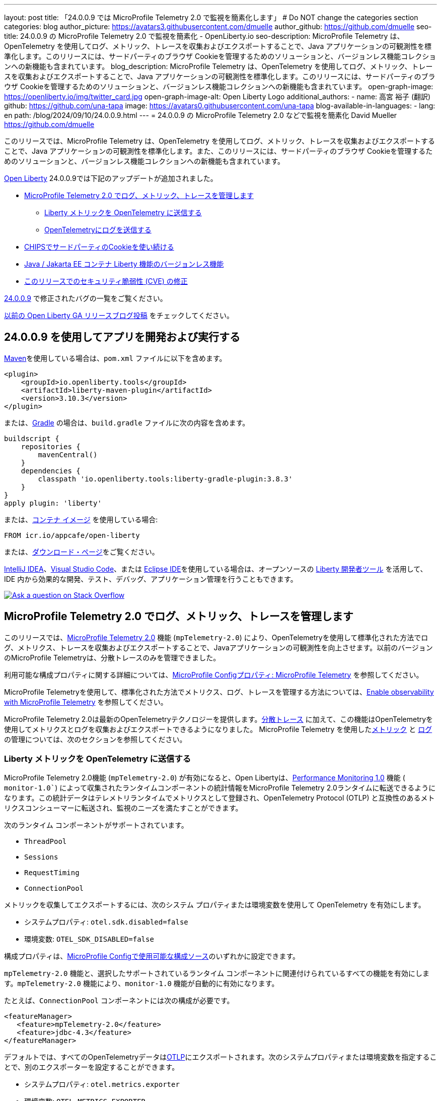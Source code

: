 ---
layout: post
title: 「24.0.0.9 では MicroProfile Telemetry 2.0 で監視を簡素化します」
# Do NOT change the categories section
categories: blog
author_picture: https://avatars3.githubusercontent.com/dmuelle
author_github: https://github.com/dmuelle
seo-title: 24.0.0.9 の MicroProfile Telemetry 2.0 で監視を簡素化 - OpenLiberty.io
seo-description: MicroProfile Telemetry は、OpenTelemetry を使用してログ、メトリック、トレースを収集およびエクスポートすることで、Java アプリケーションの可観測性を標準化します。このリリースには、サードパーティのブラウザ Cookieを管理するためのソリューションと、バージョンレス機能コレクションへの新機能も含まれています。
blog_description: MicroProfile Telemetry は、OpenTelemetry を使用してログ、メトリック、トレースを収集およびエクスポートすることで、Java アプリケーションの可観測性を標準化します。このリリースには、サードパーティのブラウザ Cookieを管理するためのソリューションと、バージョンレス機能コレクションへの新機能も含まれています。
open-graph-image: https://openliberty.io/img/twitter_card.jpg
open-graph-image-alt: Open Liberty Logo
additional_authors:
- name: 高宮 裕子 (翻訳)
  github: https://github.com/una-tapa
  image: https://avatars0.githubusercontent.com/una-tapa
blog-available-in-languages:
- lang: en
  path: /blog/2024/09/10/24.0.0.9.html
---
= 24.0.0.9 の MicroProfile Telemetry 2.0 などで監視を簡素化
David Mueller <https://github.com/dmuelle>

:imagesdir: /
:url-prefix:
:url-about: /
//Blank line here is necessary before starting the body of the post.


このリリースでは、MicroProfile Telemetry は、OpenTelemetry を使用してログ、メトリック、トレースを収集およびエクスポートすることで、Java アプリケーションの可観測性を標準化します。また、このリリースには、サードパーティのブラウザ Cookieを管理するためのソリューションと、バージョンレス機能コレクションへの新機能も含まれています。


link:{url-about}[Open Liberty] 24.0.0.9では下記のアップデートが追加されました。

* <<mptelem, MicroProfile Telemetry 2.0 でログ、メトリック、トレースを管理します>>

  ** <<metrics, Liberty メトリックを OpenTelemetry に送信する>>

  ** <<logs, OpenTelemetryにログを送信する>>

* <<cookie, CHIPSでサードパーティのCookieを使い続ける>>

* <<versionless, Java / Jakarta EE コンテナ Liberty 機能のバージョンレス機能>>

* <<CVEs, このリリースでのセキュリティ脆弱性 (CVE) の修正>>

link:https://github.com/OpenLiberty/open-liberty/issues?q=label%3Arelease%3A24009+label%3A%22release+bug%22[24.0.0.9] で修正されたバグの一覧をご覧ください。

link:{url-prefix}/blog/?search=release&search!=beta[以前の Open Liberty GA リリースブログ投稿] をチェックしてください。


[#run]

== 24.0.0.9 を使用してアプリを開発および実行する

link:{url-prefix}/guides/maven-intro.html[Maven]を使用している場合は、`pom.xml` ファイルに以下を含めます。

[source,xml]
----
<plugin>
    <groupId>io.openliberty.tools</groupId>
    <artifactId>liberty-maven-plugin</artifactId>
    <version>3.10.3</version>
</plugin>
----

または、link:{url-prefix}/guides/gradle-intro.html[Gradle] の場合は、`build.gradle` ファイルに次の内容を含めます。

[source,gradle]
----
buildscript {
    repositories {
        mavenCentral()
    }
    dependencies {
        classpath 'io.openliberty.tools:liberty-gradle-plugin:3.8.3'
    }
}
apply plugin: 'liberty'
----

または、link:{url-prefix}/docs/latest/container-images.html[コンテナ イメージ] を使用している場合:

[source]
----
FROM icr.io/appcafe/open-liberty
----

または、link:{url-prefix}/start/[ダウンロード・ページ]をご覧ください。

link:https://plugins.jetbrains.com/plugin/14856-liberty-tools[IntelliJ IDEA]、link:https://marketplace.visualstudio.com/items?itemName=Open-Liberty.liberty-dev-vscode-ext[Visual Studio Code]、または link:https://marketplace.eclipse.org/content/liberty-tools[Eclipse IDE]を使用している場合は、オープンソースの link:https://openliberty.io/docs/latest/develop-liberty-tools.html[Liberty 開発者ツール] を活用して、IDE 内から効果的な開発、テスト、デバッグ、アプリケーション管理を行うこともできます。

[link=https://stackoverflow.com/tags/open-liberty]
image::img/blog/blog_btn_stack_ja.svg[Ask a question on Stack Overflow, align="center"]

// // // // DO NOT MODIFY THIS COMMENT BLOCK <GHA-BLOG-TOPIC> // // // //
// Blog issue: https://github.com/OpenLiberty/open-liberty/issues/29558
// Contact/Reviewer: yasmin-aumeeruddy
// // // // // // // //
[#mptelem]
== MicroProfile Telemetry 2.0 でログ、メトリック、トレースを管理します

このリリースでは、link:{url-prefix}/docs/latest/reference/feature/mpTelemetry-2.0.html[MicroProfile Telemetry 2.0] 機能 (`mpTelemetry-2.0`) により、OpenTelemetryを使用して標準化された方法でログ、メトリクス、トレースを収集およびエクスポートすることで、Javaアプリケーションの可観測性を向上させます。以前のバージョンのMicroProfile Telemetryは、分散トレースのみを管理できました。

利用可能な構成プロパティに関する詳細については、link:{url-prefix}/docs/latest/microprofile-config-properties.html#telemetry[MicroProfile Configプロパティ: MicroProfile Telemetry] を参照してください。

MicroProfile Telemetryを使用して、標準化された方法でメトリクス、ログ、トレースを管理する方法については、link:{url-prefix}/docs/latest/microprofile-telemetry.html[Enable observability with MicroProfile Telemetry] を参照してください。

MicroProfile Telemetry 2.0は最新のOpenTelemetryテクノロジーを提供します。link:{url-prefix}/docs/latest/microprofile-telemetry.html[分散トレース] に加えて、この機能はOpenTelemetryを使用してメトリクスとログを収集およびエクスポートできるようになりました。 MicroProfile Telemetry を使用した<<metrics, メトリック>> と <<logs, ログ>> の管理については、次のセクションを参照してください。

// DO NOT MODIFY THIS LINE. </GHA-BLOG-TOPIC>

// // // // DO NOT MODIFY THIS COMMENT BLOCK <GHA-BLOG-TOPIC> // // // //
// Blog issue: https://github.com/OpenLiberty/open-liberty/issues/29563
// Contact/Reviewer: Channyboy
// // // // // // // //
[#metrics]
=== Liberty メトリックを OpenTelemetry に送信する

MicroProfile Telemetry 2.0機能 (`mpTelemetry-2.0`) が有効になると、Open Libertyは、link:{url-prefix}/docs/latest/reference/feature/monitor-1.0.html[Performance Monitoring 1.0] 機能 ( `monitor-1.0``) によって収集されたランタイムコンポーネントの統計情報をMicroProfile Telemetry 2.0ランタイムに転送できるようになります。この統計データはテレメトリランタイムでメトリクスとして登録され、OpenTelemetry Protocol (OTLP) と互換性のあるメトリクスコンシューマーに転送され、監視のニーズを満たすことができます。


次のランタイム コンポーネントがサポートされています。

* `ThreadPool`
* `Sessions`
* `RequestTiming`
* `ConnectionPool`

メトリックを収集してエクスポートするには、次のシステム プロパティまたは環境変数を使用して OpenTelemetry を有効にします。

* システムプロパティ: `otel.sdk.disabled=false`
* 環境変数: `OTEL_SDK_DISABLED=false`

構成プロパティは、link:{url-prefix}/docs/latest/external-configuration.html#default[MicroProfile Configで使用可能な構成ソース]のいずれかに設定できます。

`mpTelemetry-2.0` 機能と、選択したサポートされているランタイム コンポーネントに関連付けられているすべての機能を有効にします。`mpTelemetry-2.0` 機能により、`monitor-1.0` 機能が自動的に有効になります。

たとえば、`ConnectionPool` コンポーネントには次の構成が必要です。

[source,xml]
----
<featureManager>
   <feature>mpTelemetry-2.0</feature>
   <feature>jdbc-4.3</feature>
</featureManager>
----

デフォルトでは、すべてのOpenTelemetryデータはlink:https://opentelemetry.io/docs/languages/java/exporters/#otlp[OTLP]にエクスポートされます。次のシステムプロパティまたは環境変数を指定することで、別のエクスポーターを設定することができます。

* システムプロパティ: `otel.metrics.exporter`
* 環境変数: `OTEL_METRICS_EXPORTER`

オプションで、メトリック エクスポート間隔構成変数を構成することもできます。値はミリ秒単位で指定され、デフォルトは 60000 (60 秒) です。

* システムプロパティ: `otel.metric.export.interval`
* 環境変数: `OTEL_METRIC_EXPORT_INTERVAL`

使用可能な構成プロパティの詳細については、xref:{url-prefix}/docs/latest/microprofile-config-properties.html#telemetry[MicroProfile Config properties: MicroProfile Telemetry] を参照してください。

// DO NOT MODIFY THIS LINE. </GHA-BLOG-TOPIC>



// // // // DO NOT MODIFY THIS COMMENT BLOCK <GHA-BLOG-TOPIC> // // // //
// Blog issue: https://github.com/OpenLiberty/open-liberty/issues/29551
// Contact/Reviewer: pgunapal
// // // // // // // //
[#logs]
=== OpenTelemetryにログを送信する

`mpTelemetry-2.0` 機能では、Open Liberty ランタイム ログ ソース (メッセージ、トレース、ffdcs) と `java.util.logging` (JUL) パッケージを通じて生成されたアプリケーション ログを収集できるようになりました。

MicroProfile Telemetry 2.0 機能を有効にしてすべてのログを収集するには、`server.xml` ファイルに次の構成を追加します。

[source,xml]
----
<featureManager>
   <feature>mpTelemetry-2.0</feature>
</featureManager>

<mpTelemetry source="message, trace, ffdc"/>
----

`mpTelemetry` 構成要素または `source` 属性が構成されていない場合、デフォルトで `message` ソースが設定されます。この場合、メッセージのみが収集されます。`source` 属性が空に指定されている場合 (`source=""`)、ログは OpenTelemetry に送信されません。

ランタイム レベルのログを収集してエクスポートするには、次のシステム プロパティまたは環境変数を使用して OpenTelemetry を有効にします。

* システムプロパティ: `otel.sdk.disabled=false`
* 環境変数: `OTEL_SDK_DISABLED=false`

構成プロパティは、link:{url-prefix}/docs/latest/external-configuration.html#default[MicroProfile Configで利用可能な構成ソース]のいずれかに設定できます。

サーバー内の複数のアプリケーションを個別に構成するには、アプリケーション構成を使用して OpenTelemetry を構成できます。ただし、この方法ではランタイム レベルのログを収集することはできません。

デフォルトでは、すべてのOpenTelemetryデータはlink:https://opentelemetry.io/docs/languages/java/exporters/#otlp[OTLP]にエクスポートされます。次のシステムプロパティまたは環境変数を指定することで、別のエクスポーターを設定することができます。

* システムプロパティ: `otel.logs.exporter`
* 環境変数: `OTEL_LOGS_EXPORTER`

使用可能な構成プロパティの詳細については、xref:{url-prefix}/docs/latest/microprofile-config-properties.html#telemetry[MicroProfile Config properties: MicroProfile Telemetry] を参照してください。

// DO NOT MODIFY THIS LINE. </GHA-BLOG-TOPIC>

// // // // DO NOT MODIFY THIS COMMENT BLOCK <GHA-BLOG-TOPIC> // // // //
// Blog issue: https://github.com/OpenLiberty/open-liberty/issues/28443
// Contact/Reviewer: volosied
// // // // // // // //
[#cookie]
== CHIPSでサードパーティのCookieを使い続ける



プライバシーを向上させ追跡を減らすために、link:https://developers.google.com/privacy-sandbox/3pcd/[Google Chromeは2025年にサードパーティCookieを段階的に廃止すると発表しました]。その後、2024年7月22日時点で、link:https://privacysandbox.com/news/privacy-sandbox-update/[Chromeは規制上の懸念から段階的廃止計画を撤回する可能性があると述べました]。代わりに、ユーザーはブラウザでサードパーティCookieをブロックするオプションを選択できるようになります。サードパーティCookieを前提に設計されたサイトの一部は、サードパーティCookieのブロックを選択するブラウザによって正しく動作しなくなることがあります。Chromeは、サイトが影響を受けているかどうかをテストするためのlink:https://developers.google.com/privacy-sandbox/3pcd/prepare/test-for-breakage[ドキュメント]を提供しています。この変更を緩和するためのオプションの1つとして、CHIPS（独立したパーティション状態を持つCookie）という手法があります。



まず、サードパーティ (クロスサイト) Cookie に関する背景情報をいくつか紹介します。

トップレベル サイト X が iframe などの別のサイト Z を埋め込む場合、埋め込まれたサイト Z によって設定された Cookie は、トップレベル サイト Y など、サイト Z を埋め込む他のサイトと共有される可能性があります。この脆弱性は、Z サイト キーの下の Cookie jar に配置されている Cookie が原因で発生します。このシナリオでは、Cookie が `SameSite=None` としてラベル付けされていると想定しています。これは、Cookie が `Lax` または `Strict` に設定されている場合は共有されないためです。

image::/img/blog/cookie1.png[multisite cookie diagram,width=70%,align="center"]


Chrome は、制限のあるサードパーティ Cookie の回避策として、Cookie jar を分割する「パーティション化」Cookie 属性を提供します。Cookie は Z サイト キー内に保存されるのではなく、X や Y などのトップレベル サイトの下にもキーが付けられます。このように、X が Z を埋め込み、Y が Z を埋め込む場合、Z の Cookie は X と Y の間で共有されません。

image::/img/blog/cookie2.png[partitioned cookie diagram,width=70%,align="center"]

`Partitioned` 属性を使用して、Cookie をパーティション分割するかどうかを指定できます。Cookie に `SameSite=None` 属性がない場合、これは `Lax` として扱われるため、Chrome および Chromium ベースのブラウザによってブロックされます。

パーティション属性の設定はオプトインであり、SameSite 設定とほぼ同じように動作します。`samesite` チャネル設定はすべての Cookie に適用されますが、`httpSession` および `webAppSecurity` 設定はそれぞれの Cookie に適用されます。`httpSession` および `webAppSecurity` 設定はチャネル設定よりも優先されることに注意してください。これら 2 つの属性のデフォルト値は `defer` で、チャネル設定に従うことを意味します。チャネル設定に関しては、デフォルト値は `false` で、`Partitioned` 属性が追加されないことを意味します。

`Partitioned` 属性を宣言するために使用する構成に応じて、Liberty は 3 つの属性のいずれかを使用します。

次の例は、`server.xml` ファイルの `httpSession` 属性で HTTP セッション Cookieの `cookiePartitioned` 属性を設定する方法を示しています。

[source,xml]
----
<httpSession cookieSameSite="None" cookiePartitioned="defer|true|false"/>`
----

次の例は、`server.xml` ファイルの `webAppSecurity` 属性で LTPA および JWT セキュリティ Cookieの `partitionedCookie` 属性を設定する方法を示しています。

[source,xml]
----
<webAppSecurity sameSiteCookie="None" partitionedCookie="defer|true|false"/>`
----

次の例は、`server.xml` ファイルの `httpEndpoint` 属性で他の Cookie の `partitioned` 属性を設定する方法を示しています。

[source,xml]
----
<httpEndpoint id="defaultHttpEndpoint"
              httpPort="9080"
              httpsPort="9443" >
   <samesite none="*" partitioned="true|false"/>
</httpEndpoint>
----


あるいは、次の 2 つの `HttpServletResponse` API で `Set-Cookie` ヘッダーを使用して `Partitioned` を設定することもできます。

* link:https://openliberty.io/docs/latest/reference/javadoc/liberty-jakartaee10-javadoc.html?path=liberty-jakartaee10-javadoc/jakarta/servlet/http/HttpServletResponse.html[HttpServletResponse.setHeader]
* link:https://openliberty.io/docs/latest/reference/javadoc/liberty-jakartaee10-javadoc.html?path=liberty-jakartaee10-javadoc/jakarta/servlet/http/HttpServletResponse.html[HttpServletResponse.addHeader]

詳しい情報やビジュアル例については、GitHubのlink:https://github.com/privacycg/CHIPS?tab=readme-ov-file#chips-cookies-having-independent-partitioned-state[CHIPS (Cookies Having Independent Partitioned State)] をご覧ください。

// DO NOT MODIFY THIS LINE. </GHA-BLOG-TOPIC>


// // // // DO NOT MODIFY THIS COMMENT BLOCK <GHA-BLOG-TOPIC> // // // //
// Blog issue: https://github.com/OpenLiberty/open-liberty/issues/29571
// Contact/Reviewer: jhanders34
// // // // // // // //
[#versionless]
== Java / Jakarta EE コンテナ Liberty 機能のバージョンレス機能

24.0.0.8 では、Open Liberty にバージョンレス Java EE および Jakarta EE 機能が導入されました。これらの新しいバージョンレス機能により、どの機能バージョンを使用するかを知らなくても、機能を簡単に使用できます。バージョンレス機能の最初のリリースには、特定の Java EE または Jakarta EE コンポーネント仕様の独自の実装を提供できる `Container` 機能は含まれていませんでした。このような機能の例として、`facesContainer-4.0` があります。


24.0.0.9 では、Open Liberty は不足している `Container` 機能に対してバージョンレス機能を追加します。次のバージョンレス機能が追加されました。

- `jpaContainer` / `persistenceContainer`
- `jsfContainer` / `facesContainer`
- `jsonbContainer`
- `jsonpContainer`

次の `server.xml` 構成ファイルは、バージョンレス機能 `jpaContainer`、`jsfContainer`、`jsonbContainer`、および `jsonpContainer` を備えた Java EE プラットフォーム `javaee-8.0` を使用します。

[source,xml]
----
    <!-- Enable features -->
    <featureManager>
        <platform>javaee-8.0</platform>
        <feature>jpaContainer</feature>
        <feature>jsfContainer</feature>
        <feature>jsonbContainer</feature>
        <feature>jsonpContainer</feature>
    </featureManager>
----

詳細を学び、利用可能なプラットフォームやバージョンレス機能の完全なコレクションについては、link:{url-prefix}/docs/latest/reference/feature/versionless-features.html[Open Liberty ドキュメント]をご覧ください。今後のリリースでは、さらに多くのバージョンレス機能やプラットフォームが登場予定です。

// DO NOT MODIFY THIS LINE. </GHA-BLOG-TOPIC>

[#CVEs]
== このリリースでのセキュリティ脆弱性 (CVE) の修正
[cols="5*"]
|===
|CVE |CVSS スコア |脆弱性評価 |影響を受けるバージョン |注記

|http://cve.mitre.org/cgi-bin/cvename.cgi?name=CVE-2023-50314[CVE-2023-50314]
|5.3
|Information disclosure
|17.0.0.3 - 24.0.0.8
|
|===

過去のセキュリティ脆弱性修正の一覧については、link:{url-prefix}/docs/latest/security-vulnerabilities.html[セキュリティ脆弱性 (CVE) リスト] を参照してください。

== Open Liberty 24.0.0.9 を今すぐ入手

Open Liberty 24.0.0.9は、<<run,Maven, Gradle, Docker, and as a downloadable archive>>のリンクからお試しいただけます。
